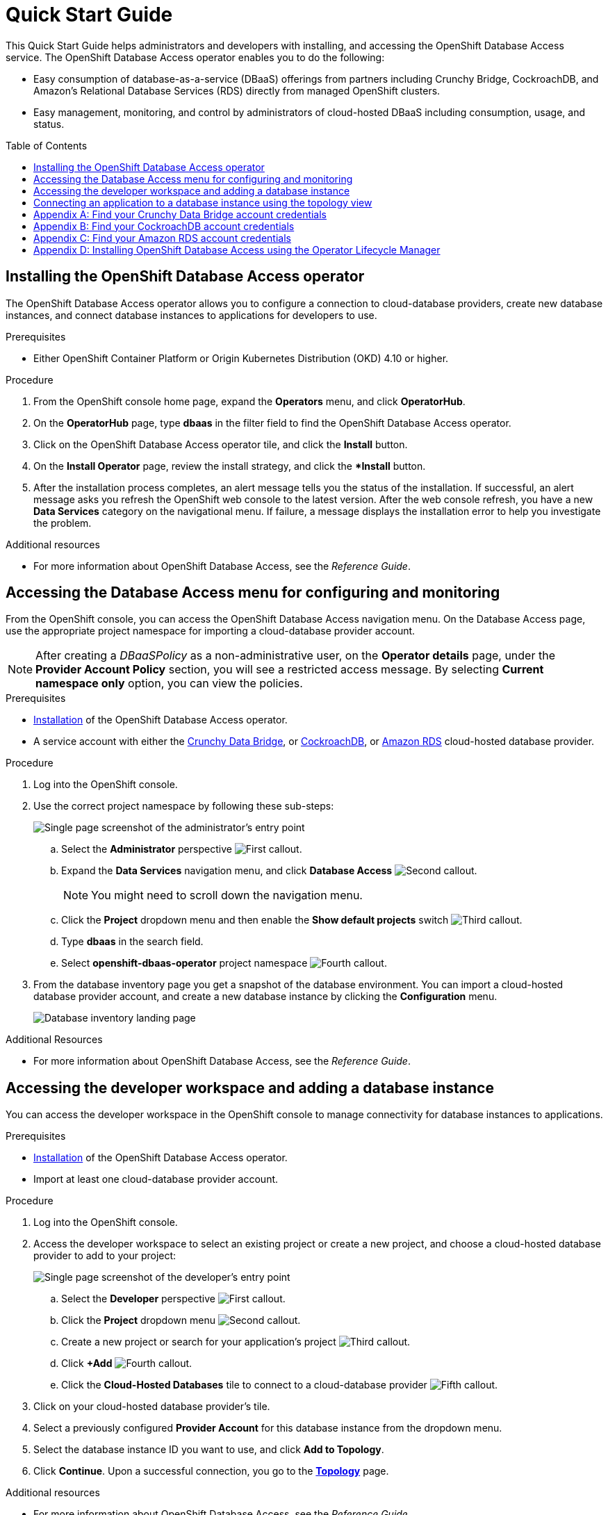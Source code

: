 // The main assembly file for the OpenShift Database Access Quick Start Guide.

ifdef::env-github[]
:tip-caption: :bulb:
:note-caption: :information_source:
:important-caption: :heavy_exclamation_mark:
:caution-caption: :fire:
:warning-caption: :warning:
endif::[]

// Configuring the Table of Contents.
:toc:
:toclevels: 3
:toc-placement!:

// Book Title
= Quick Start Guide

This Quick Start Guide helps administrators and developers with installing, and accessing the OpenShift Database Access service.
The OpenShift Database Access operator enables you to do the following:

* Easy consumption of database-as-a-service (DBaaS) offerings from partners including Crunchy Bridge, CockroachDB, and Amazon's Relational Database Services (RDS) directly from managed OpenShift clusters.
* Easy management, monitoring, and control by administrators of cloud-hosted DBaaS including consumption, usage, and status.

toc::[]

// Chapter 1
[id="installing-the-openshift-database-access-operator"]

== Installing the OpenShift Database Access operator

The OpenShift Database Access operator allows you to configure a connection to cloud-database providers, create new database instances, and connect database instances to applications for developers to use.

.Prerequisites

* Either OpenShift Container Platform or Origin Kubernetes Distribution (OKD) 4.10 or higher.

.Procedure

. From the OpenShift console home page, expand the **Operators** menu, and click **OperatorHub**.

. On the **OperatorHub** page, type **dbaas** in the filter field to find the OpenShift Database Access operator.

. Click on the OpenShift Database Access operator tile, and click the **Install** button.

. On the **Install Operator** page, review the install strategy, and click the **Install* button.

. After the installation process completes, an alert message tells you the status of the installation.
If successful, an alert message asks you refresh the OpenShift web console to the latest version.
After the web console refresh, you have a new **Data Services** category on the navigational menu.
If failure, a message displays the installation error to help you investigate the problem.

.Additional resources

* For more information about OpenShift Database Access, see the _Reference Guide_.
// End

// Chapter 2
[id="accessing-the-database-access-menu-for-configuring-and-monitoring"]

== Accessing the Database Access menu for configuring and monitoring

From the OpenShift console, you can access the OpenShift Database Access navigation menu.
On the Database Access page, use the appropriate project namespace for importing a cloud-database provider account.

////
// 3/28/23 - ritz303 : Commenting out this admonishment, but don't want to lose this information.
[IMPORTANT]
====
By using MongoDB Atlas as a cloud-database provider, you must add the IP address of the application pod to MongoDB Atlas' **IP Access List**.
If the IP address is not in the **IP Access List**, then a `504 gateway timeout error` occurs.
Visit the MongoDB Atlas link:https://docs.atlas.mongodb.com/security/ip-access-list/[website] for more details on adding an IP address to your database project.
====
////

[NOTE]
====
After creating a _DBaaSPolicy_ as a non-administrative user, on the *Operator details* page, under the *Provider Account Policy* section, you will see a restricted access message.
By selecting *Current namespace only* option, you can view the policies.
====

.Prerequisites

* xref:installing-the-openshift-database-access-operator[Installation] of the OpenShift Database Access operator.
* A service account with either the link:https://www.crunchydata.com[Crunchy Data Bridge], or link:https://www.cockroachlabs.com[CockroachDB], or link:https://portal.aws.amazon.com/billing/signup?nc2=h_ct&src=header_signup&redirect_url=https%3A%2F%2Faws.amazon.com%2Fregistration-confirmation#/start/email[Amazon RDS] cloud-hosted database provider.

.Procedure

. Log into the OpenShift console.

. Use the correct project namespace by following these sub-steps:
+
image::../images/rhoda_admin_entry_point_single_page_all_steps.png[Single page screenshot of the administrator's entry point]

.. Select the **Administrator** perspective image:../images/1st_Callout_Bullet.png[First callout].

.. Expand the **Data Services** navigation menu, and click **Database Access** image:../images/2nd_Callout_Bullet.png[Second callout].
+
NOTE: You might need to scroll down the navigation menu.

.. Click the **Project** dropdown menu and then enable the **Show default projects** switch image:../images/3rd_Callout_Bullet.png[Third callout].

.. Type **dbaas** in the search field.

.. Select **openshift-dbaas-operator** project namespace image:../images/4th_Callout_Bullet.png[Fourth callout].

. From the database inventory page you get a snapshot of the database environment.
You can import a cloud-hosted database provider account, and create a new database instance by clicking the **Configuration** menu.
+
image::../images/rhoda_admin_entry_point_inventory_page.png[Database inventory landing page]

.Additional Resources

* For more information about OpenShift Database Access, see the _Reference Guide_.
// End

// Chapter 3
[id="accessing-the-developer-workspace-and-adding-a-database-instance"]

== Accessing the developer workspace and adding a database instance

You can access the developer workspace in the OpenShift console to manage connectivity for database instances to applications.

.Prerequisites

* xref:installing-the-openshift-database-access-operator[Installation] of the OpenShift Database Access operator.
* Import at least one cloud-database provider account.

.Procedure

. Log into the OpenShift console.

. Access the developer workspace to select an existing project or create a new project, and choose a cloud-hosted database provider to add to your project:
+
image::../images/rhoda_dev_single_page_all_steps_v2.png[Single page screenshot of the developer's entry point]

.. Select the **Developer** perspective image:../images/1st_Callout_Bullet.png[First callout].

.. Click the **Project** dropdown menu image:../images/2nd_Callout_Bullet.png[Second callout].

.. Create a new project or search for your application’s project image:3rd_Callout_Bullet.png[Third callout].

.. Click **+Add** image:../images/4th_Callout_Bullet.png[Fourth callout].

.. Click the **Cloud-Hosted Databases** tile to connect to a cloud-database provider image:../images/5th_Callout_Bullet.png[Fifth callout].

. Click on your cloud-hosted database provider's tile.

. Select a previously configured **Provider Account** for this database instance from the dropdown menu.

. Select the database instance ID you want to use, and click **Add to Topology**.

. Click **Continue**.
Upon a successful connection, you go to the xref:connecting-an-application-to-a-database-instance-using-the-topology-view[**Topology**] page.

.Additional resources

* For more information about OpenShift Database Access, see the _Reference Guide_.
// End

// Chapter 4
[id="connecting-an-application-to-a-database-instance-using-the-topology-view"]

== Connecting an application to a database instance using the topology view

You can add a database to an application by making a connection to the database instance from the cloud-database provider.
On the **Topology** page, you see the application pod, along with a representation of the connection of the database instance.

.Prerequisites

* xref:installing-the-openshift-database-access-operator[Installation] of the OpenShift Database Access operator.
* Import at least one cloud-database provider account.

.Procedure

. When hovering the cursor over the deployment node, you can drag the arrow from the application to the new database instance to create a binding connector.
You can also right-click on the deployment node, and click **Create Service Binding** to create a binding connector.
+
image::../images/dbaas_create_binding_connector_between_app_and_db.png[The topology view of the application and the database with a dotted line arrow indicating database binding in the process of being dragged from the database to the application]

. On the pop-up dialog, click **Create**.
Once the binding is created, the application pod restarts.
After the application pod restarts, your application now has database connectivity.
+
image::../images/dbaas_binding_between_app_and_db.png[The topology view of the application and the database with a solid line arrow indicating database binding to the application is complete]
+
This binding visually represents the injection of database connection information and credentials into the application pod.

. Use a service binding library based on your application's framework to consume the service binding information and credentials.

.Additional Resources

* See the OpenShift Database Access _Reference Guide_ for more details on service bindings, and for working application examples by using the service binding libraries.
// End

// Appendices - Helping customers find their DBaaS provider account credentials.
// Appendix A : Crunchy Data Bridge
[appendix]
[id="find-your-crunchy-data-bridge-account-credentials"]

== Find your Crunchy Data Bridge account credentials

You need the Public API Key, and the Private API Secret to create a provider account resource for Crunchy Data Bridge.

.Procedure

. From the Crunch Data Bridge link:https://www.crunchybridge.com/account[Log in page], sign in to your account.

. From your personal account home page, click **Settings**, and then click **Settings** from the navigation menu.
+
image::../images/rhoda_crunch_data_bridge_settings_nav_menu.png[Crunchy Data Bridge settings on the navigation menu]

. Copy the **Application ID** and **Application Secret** values for the import provider account fields.
+
image::../images/rhoda_crunchy_data_bridge_api_key_info.png[Crunchy Data Bridge API key and secret values]
// End

// Appendix B : CockroachDB
[appendix]
[id="find-your-cockroachdb-account-credentials"]

== Find your CockroachDB account credentials

You need the API Key to create a provider account resource for CockroachDB.

[IMPORTANT]
====
Currently, access to the **Service Accounts** tab on the **Access Management** page is enabled by invite only from CockroachDB.
To expose the **Service Accounts** tab on the **Access Management** page, you can request that this feature be enabled.
Contact link:https://support.cockroachlabs.com/hc/en-us[CockroachDB support] and ask for the Cloud API to be enabled in the CockroachDB Cloud Console for your user account.

Additionally, you can view this link:https://youtu.be/5Xkf7tMbbxM[quick video tutorial] from Cockroach Labs on creating an account.
====

.Procedure

. From the CockroachDB link:https://cockroachlabs.cloud/service-accounts/[service account page], log in to your account.

. From your service account home page, select **Access** from the navigation menu.

. Click **Service Accounts** from the **Access Management** page.

. Click **Create Service Account**.

. Enter an **Account name**, select the **Permissions**, and click **Create**.
+
image::../images/rhoda_cockroachdb_step1_create_service_account_dialog.png[Step 1 for creating a service account]

. Enter an **API key name**, and click **Create**.
+
image::../images/rhoda_cockroachdb_step2_create_service_account_dialog.png[Step 2 for creating a service account]

. Copy the **Secret key** for the import provider account field, and click **Done**.
+
image::../images/rhoda_cockroachdb_step3_create_service_account_dialog.png[Step 3 for creating a service account]
// End

// Appendix C : Amazon RDS
[appendix]
[id="find-your-amazon-rds-account-credentials"]

== Find your Amazon RDS account credentials

You need an Amazon Web Services (**AWS**) **Access key ID**, an **AWS Secret access key**, and know which **AWS Region** you are using to import an Amazon Relational Database Service (RDS) provider account for OpenShift Database Access.
If you lose your AWS Access key ID, and your AWS Secret access key, new ones must be created.

[NOTE]
====
Amazon only allows two secret access keys for each user.
You might need to deactivate unused keys, or delete lost keys before you can create a new access key.
====

[IMPORTANT]
====
You are limited to one Amazon RDS provider account per OpenShift cluster.
Using your AWS credentials on more than one OpenShift cluster breaks established connections on all OpenShift clusters, except for the last OpenShift cluster that established a connection.
====

IMPORTANT: OpenShift Database Access only supports RDS database **instance deployments**, and does not support database **cluster deployments**.

IMPORTANT: Database instances using a custom Oracle or custom SQL Server engine type are not supported.

.Prerequisites

* An Amazon Web Services link:https://portal.aws.amazon.com/billing/signup?nc2=h_ct&src=header_signup&redirect_url=https%3A%2F%2Faws.amazon.com%2Fregistration-confirmation#/start/email[(AWS) account name].

.Procedure

. Sign in to Amazon’s Identity and Access Management link:https://console.aws.amazon.com/[(IAM) console] with your AWS user account.

. From the IAM console home page, expand the **Access management** menu, and click **Users**.

. Select a user from the list.

. On the user’s summary page, select the **Security credentials** tab, and click the **Create access key** button.

. Copy the **AWS Access key ID**, and the **AWS Secret access key**.
// End

// Appendix D : Manual installation using Operator Lifecycle Manager (OLM)
[appendix]
[id="installing-openshift-database-access-using-the-operator-lifecycle-manager"]

== Installing OpenShift Database Access using the Operator Lifecycle Manager

For some OpenShift cluster types, you must install the OpenShift Database Access operator by using the Operator Lifecycle Manager (OLM).

.Prerequisites

* OpenShift Container Platform 4.10 or higher.
* A running OpenShift Dedicated or ARO cluster.

.Procedure

. Log into OpenShift by using the a command-line interface:
+
.Syntax
[source,subs="verbatim,quotes"]
----
oc login --token=_TOKEN_ --server=_SERVER_URL_AND_PORT_
----
+
.Example
----
$ oc login --token=sha256~ZvFDBvoIYAbVECixS4-WmkN4RfnNd8Neh3y1WuiFPXC --server=https://example.com:6443
----
+
[NOTE]
====
You can find your command-line login token and URL from the OpenShift console.
Log in to the OpenShift console.
Click your user name, and click **Copy login command**.
Offer your user name and password again, and click **Display Token** to view the command.
====

. Create an OpenShift Database Access catalog source using the latest add-on image repository:
+
.Example
----
$ cat <<EOF | oc apply -f -
apiVersion: operators.coreos.com/v1alpha1
kind: CatalogSource
metadata:
  name: dbaas-operator
  namespace: openshift-marketplace
spec:
  sourceType: grpc
  image: quay.io/osd-addons/dbaas-operator-index@sha256:2788a47fd0ef1ece30898c1e608050ea71036d3329b9772dbb3d1f69313f745c
  displayName: DBaaS Operator
EOF
----

. Verify the catalog source is added, and in a ready state:
+
.Example
----
$ oc get catalogsource dbaas-operator \
-n openshift-marketplace \
-o jsonpath='{.status.connectionState.lastObservedState} {"\n"}'
----
+
IMPORTANT: Wait until the catalog source is in a `READY` state, before proceeding to the next step.

. Login to the OpenShift console with a user that has administrative privileges.

. In the **Administrator** perspective, expand the **Operators** navigation menu, and click **OperatorHub**.

. In the filter field, type **database access**, and click the **OpenShift Database Access Operator** tile.

. Click the **Install** button to show the operator details.

. The default and recommended namespace for the OpenShift Database Access operator is **openshift-dbaas-operator**, click **Install** on the **Install Operator** page.
+
NOTE: All dependencies are automatically installed, this includes the provider account operators, and the quick-start guides.

.Verification

. Once the OpenShift Database Access operator successfully installs, a new navigation menu item is added, called **Data Services**.
Expand the **Data Services** menu.
This might take a few minutes to refresh the navigation menu.

. Click **Database Access**.

. On the **Database Access** home page you see an empty inventory table.
+
image::../images/rhoda_admin_entry_point_inventory_page.png[Database inventory landing page]

.Additional resources

* For additional information about OpenShift Database Access, see the _Reference Guide_.
// End
